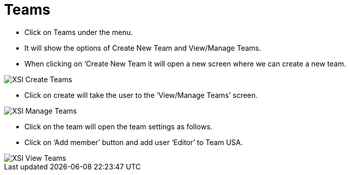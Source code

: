 = Teams

*	Click on Teams under the menu.
*	It will show the options of Create New Team and View/Manage Teams.
*	When clicking on ‘Create New Team it will open a new screen where we can create a new team.

image::xsi-teams.png["XSI Create Teams"]

*   Click on create will take the user to the ‘View/Manage Teams’ screen.

image::xsi-manageteams.png["XSI Manage Teams"]

*	Click on the team will open the team settings as follows.
*	Click on ‘Add member’ button and add user ‘Editor’ to Team USA. 

image::xsi-viewteams.png["XSI View Teams"]
